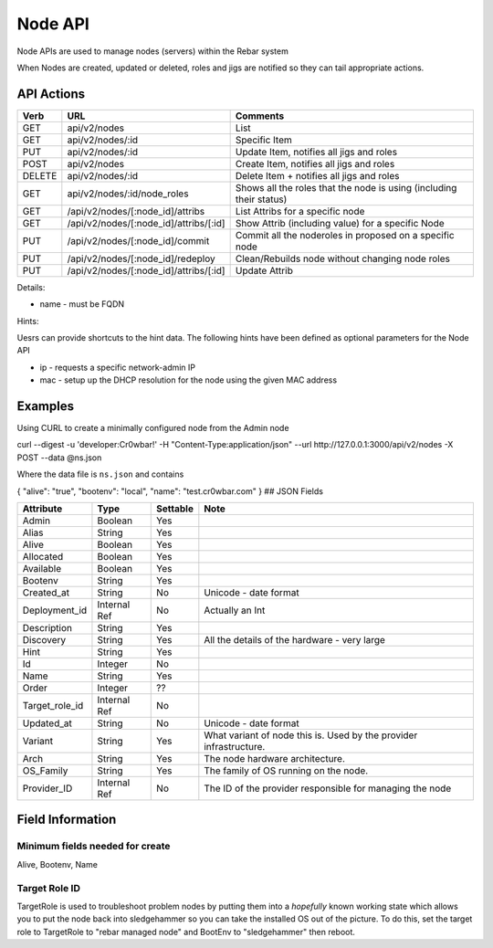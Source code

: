.. index::
  pair: Node; API

.. _api_node:

Node API
========

Node APIs are used to manage nodes (servers) within the Rebar system

When Nodes are created, updated or deleted, roles and jigs are notified
so they can tail appropriate actions.

API Actions
-----------

+----------+-------------------------------------------+-----------------------------------------------------------------------+
| Verb     | URL                                       | Comments                                                              |
+==========+===========================================+=======================================================================+
| GET      | api/v2/nodes                              | List                                                                  |
+----------+-------------------------------------------+-----------------------------------------------------------------------+
| GET      | api/v2/nodes/:id                          | Specific Item                                                         |
+----------+-------------------------------------------+-----------------------------------------------------------------------+
| PUT      | api/v2/nodes/:id                          | Update Item, notifies all jigs and roles                              |
+----------+-------------------------------------------+-----------------------------------------------------------------------+
| POST     | api/v2/nodes                              | Create Item, notifies all jigs and roles                              |
+----------+-------------------------------------------+-----------------------------------------------------------------------+
| DELETE   | api/v2/nodes/:id                          | Delete Item + notifies all jigs and roles                             |
+----------+-------------------------------------------+-----------------------------------------------------------------------+
| GET      | api/v2/nodes/:id/node\_roles              | Shows all the roles that the node is using (including their status)   |
+----------+-------------------------------------------+-----------------------------------------------------------------------+
| GET      | /api/v2/nodes/[:node\_id]/attribs         | List Attribs for a specific node                                      |
+----------+-------------------------------------------+-----------------------------------------------------------------------+
| GET      | /api/v2/nodes/[:node\_id]/attribs/[:id]   | Show Attrib (including value) for a specific Node                     |
+----------+-------------------------------------------+-----------------------------------------------------------------------+
| PUT      | /api/v2/nodes/[:node\_id]/commit          | Commit all the noderoles in proposed on a specific node               |
+----------+-------------------------------------------+-----------------------------------------------------------------------+
| PUT      | /api/v2/nodes/[:node\_id]/redeploy        | Clean/Rebuilds node without changing node roles                       |
+----------+-------------------------------------------+-----------------------------------------------------------------------+
| PUT      | /api/v2/nodes/[:node\_id]/attribs/[:id]   | Update Attrib                                                         |
+----------+-------------------------------------------+-----------------------------------------------------------------------+

Details:

-  name - must be FQDN

Hints:

Uesrs can provide shortcuts to the hint data. The following hints have
been defined as optional parameters for the Node API

-  ip - requests a specific network-admin IP
-  mac - setup up the DHCP resolution for the node using the given MAC
   address

Examples
--------

Using CURL to create a minimally configured node from the Admin node

curl --digest -u 'developer:Cr0wbar!' -H "Content-Type:application/json"
--url http://127.0.0.1:3000/api/v2/nodes -X POST --data @ns.json

Where the data file is ``ns.json`` and contains

{ "alive": "true", "bootenv": "local", "name": "test.cr0wbar.com" } ##
JSON Fields

+--------------------+----------------+------------+------------------------------------------------+
| Attribute          | Type           | Settable   | Note                                           |
+====================+================+============+================================================+
| Admin              | Boolean        | Yes        |                                                |
+--------------------+----------------+------------+------------------------------------------------+
| Alias              | String         | Yes        |                                                |
+--------------------+----------------+------------+------------------------------------------------+
| Alive              | Boolean        | Yes        |                                                |
+--------------------+----------------+------------+------------------------------------------------+
| Allocated          | Boolean        | Yes        |                                                |
+--------------------+----------------+------------+------------------------------------------------+
| Available          | Boolean        | Yes        |                                                |
+--------------------+----------------+------------+------------------------------------------------+
| Bootenv            | String         | Yes        |                                                |
+--------------------+----------------+------------+------------------------------------------------+
| Created\_at        | String         | No         | Unicode - date format                          |
+--------------------+----------------+------------+------------------------------------------------+
| Deployment\_id     | Internal Ref   | No         | Actually an Int                                |
+--------------------+----------------+------------+------------------------------------------------+
| Description        | String         | Yes        |                                                |
+--------------------+----------------+------------+------------------------------------------------+
| Discovery          | String         | Yes        | All the details of the hardware - very large   |
+--------------------+----------------+------------+------------------------------------------------+
| Hint               | String         | Yes        |                                                |
+--------------------+----------------+------------+------------------------------------------------+
| Id                 | Integer        | No         |                                                |
+--------------------+----------------+------------+------------------------------------------------+
| Name               | String         | Yes        |                                                |
+--------------------+----------------+------------+------------------------------------------------+
| Order              | Integer        | ??         |                                                |
+--------------------+----------------+------------+------------------------------------------------+
| Target\_role\_id   | Internal Ref   | No         |                                                |
+--------------------+----------------+------------+------------------------------------------------+
| Updated\_at        | String         | No         | Unicode - date format                          |
+--------------------+----------------+------------+------------------------------------------------+
| Variant            | String         | Yes        | What variant of node this is.  Used by the     |
|                    |                |            | provider infrastructure.                       |
+--------------------+----------------+------------+------------------------------------------------+
| Arch               | String         | Yes        | The node hardware architecture.                |
+--------------------+----------------+------------+------------------------------------------------+
| OS_Family          | String         | Yes        | The family of OS running on the node.          |
+--------------------+----------------+------------+------------------------------------------------+
| Provider\_ID       | Internal Ref   | No         | The ID of the provider responsible for         |
|                    |                |            | managing the node                              |
+--------------------+----------------+------------+------------------------------------------------+





Field Information
-----------------

Minimum fields needed for create
~~~~~~~~~~~~~~~~~~~~~~~~~~~~~~~~

Alive, Bootenv, Name

Target Role ID
~~~~~~~~~~~~~~

TargetRole is used to troubleshoot problem nodes by putting them into a
*hopefully* known working state which allows you to put the node back
into sledgehammer so you can take the installed OS out of the picture.
To do this, set the target role to TargetRole to "rebar managed node"
and BootEnv to "sledgehammer" then reboot.
